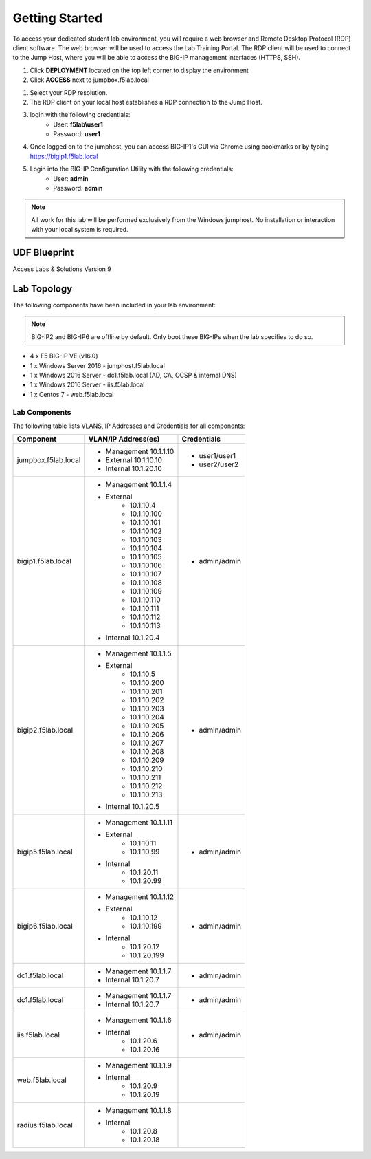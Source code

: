 Getting Started
===================

To access your dedicated student lab environment, you will require a web browser and Remote Desktop Protocol (RDP) client software. The web browser will be used to access the Lab Training Portal. The RDP client will be used to connect to the Jump Host, where you will be able to access the BIG-IP management interfaces (HTTPS, SSH).

#. Click **DEPLOYMENT** located on the top left corner to display the environment

#. Click **ACCESS** next to jumpbox.f5lab.local

|image001|


#. Select your RDP resolution.  

#. The RDP client on your local host establishes a RDP connection to the Jump Host.

#.  login with the following credentials:
         - User: **f5lab\\user1**
         - Password: **user1**

#. Once logged on to the jumphost, you can access BIG-IP1's GUI via Chrome using bookmarks or by typing https://bigip1.f5lab.local

#. Login into the BIG-IP Configuration Utility with the following credentials:
         - User: **admin**
         - Password: **admin**

.. NOTE::
	 All work for this lab will be performed exclusively from the Windows
	 jumphost. No installation or interaction with your local system is
	 required.



UDF Blueprint
~~~~~~~~~~~~~~

Access Labs & Solutions Version 9

Lab Topology
~~~~~~~~~~~~

|image000|


The following components have been included in your lab environment:


.. Note:: BIG-IP2  and BIG-IP6 are offline by default.  Only boot these BIG-IPs when the lab specifies to do so.


- 4 x F5 BIG-IP VE (v16.0)
- 1 x Windows Server 2016 - jumphost.f5lab.local
- 1 x Windows 2016 Server - dc1.f5lab.local (AD, CA, OCSP & internal DNS) 
- 1 x Windows 2016 Server - iis.f5lab.local
- 1 x Centos 7 - web.f5lab.local

Lab Components
^^^^^^^^^^^^^^

The following table lists VLANS, IP Addresses and Credentials for all
components:


+------------------------+-------------------------+--------------------------+
| Component              | VLAN/IP Address(es)     | Credentials              |
+========================+=========================+==========================+
| jumpbox.f5lab.local    | - Management 10.1.1.10  | - user1/user1            |
|                        | - External   10.1.10.10 | - user2/user2            |
|                        | - Internal   10.1.20.10 |                          |
+------------------------+-------------------------+--------------------------+
| bigip1.f5lab.local     | - Management 10.1.1.4   | - admin/admin            |
|                        | - External              |                          |
|                        |     - 10.1.10.4         |                          |
|                        |     - 10.1.10.100       |                          |
|                        |     - 10.1.10.101       |                          |
|                        |     - 10.1.10.102       |                          |
|                        |     - 10.1.10.103       |                          |
|                        |     - 10.1.10.104       |                          |
|                        |     - 10.1.10.105       |                          |
|                        |     - 10.1.10.106       |                          |
|                        |     - 10.1.10.107       |                          |
|                        |     - 10.1.10.108       |                          |
|                        |     - 10.1.10.109       |                          |
|                        |     - 10.1.10.110       |                          |
|                        |     - 10.1.10.111       |                          |
|                        |     - 10.1.10.112       |                          |
|                        |     - 10.1.10.113       |                          |
|                        | - Internal   10.1.20.4  |                          |
+------------------------+-------------------------+--------------------------+
| bigip2.f5lab.local     | - Management 10.1.1.5   | - admin/admin            |
|                        | - External              |                          |
|                        |     - 10.1.10.5         |                          |
|                        |     - 10.1.10.200       |                          |
|                        |     - 10.1.10.201       |                          |
|                        |     - 10.1.10.202       |                          |
|                        |     - 10.1.10.203       |                          |
|                        |     - 10.1.10.204       |                          |
|                        |     - 10.1.10.205       |                          |
|                        |     - 10.1.10.206       |                          |
|                        |     - 10.1.10.207       |                          |
|                        |     - 10.1.10.208       |                          |
|                        |     - 10.1.10.209       |                          |
|                        |     - 10.1.10.210       |                          |
|                        |     - 10.1.10.211       |                          |
|                        |     - 10.1.10.212       |                          |
|                        |     - 10.1.10.213       |                          |
|                        | - Internal   10.1.20.5  |                          |
+------------------------+-------------------------+--------------------------+
| bigip5.f5lab.local     | - Management 10.1.1.11  | - admin/admin            |
|                        | - External              |                          |
|                        |     - 10.1.10.11        |                          |
|                        |     - 10.1.10.99        |                          |
|                        | - Internal              |                          |
|                        |     - 10.1.20.11        |                          |
|                        |     - 10.1.20.99        |                          |
+------------------------+-------------------------+--------------------------+
| bigip6.f5lab.local     | - Management 10.1.1.12  | - admin/admin            |
|                        | - External              |                          |
|                        |     - 10.1.10.12        |                          |
|                        |     - 10.1.10.199       |                          |
|                        | - Internal              |                          |
|                        |     - 10.1.20.12        |                          |
|                        |     - 10.1.20.199       |                          |
+------------------------+-------------------------+--------------------------+
| dc1.f5lab.local        | - Management 10.1.1.7   | - admin/admin            |
|                        | - Internal   10.1.20.7  |                          |
+------------------------+-------------------------+--------------------------+
| dc1.f5lab.local        | - Management 10.1.1.7   | - admin/admin            |
|                        | - Internal   10.1.20.7  |                          |
+------------------------+-------------------------+--------------------------+
| iis.f5lab.local        | - Management 10.1.1.6   | - admin/admin            |
|                        | - Internal              |                          |
|                        |    - 10.1.20.6          |                          |
|                        |    - 10.1.20.16         |                          |
+------------------------+-------------------------+--------------------------+
| web.f5lab.local        | - Management 10.1.1.9   |                          |
|                        | - Internal              |                          |
|                        |    - 10.1.20.9          |                          |
|                        |    - 10.1.20.19         |                          |
+------------------------+-------------------------+--------------------------+
| radius.f5lab.local     | - Management 10.1.1.8   |                          |
|                        | - Internal              |                          |
|                        |    - 10.1.20.8          |                          |
|                        |    - 10.1.20.18         |                          |
+------------------------+-------------------------+--------------------------+

.. |image000| image:: media/intro/000.png
.. |image001| image:: media/intro/001.png


